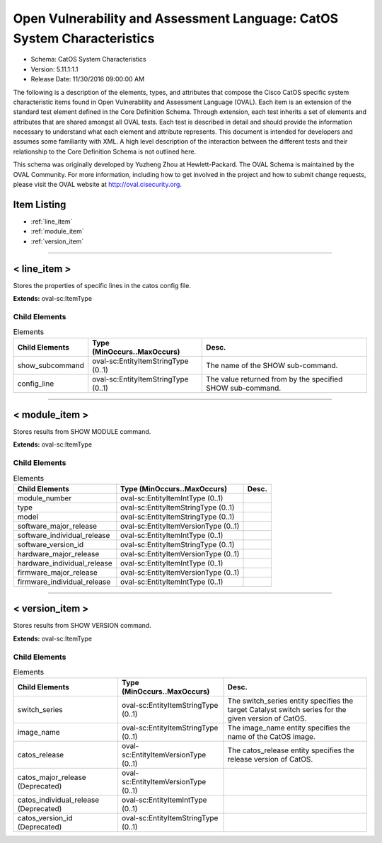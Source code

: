 Open Vulnerability and Assessment Language: CatOS System Characteristics  
=========================================================
* Schema: CatOS System Characteristics  
* Version: 5.11.1:1.1  
* Release Date: 11/30/2016 09:00:00 AM

The following is a description of the elements, types, and attributes that compose the Cisco CatOS specific system characteristic items found in Open Vulnerability and Assessment Language (OVAL). Each item is an extension of the standard test element defined in the Core Definition Schema. Through extension, each test inherits a set of elements and attributes that are shared amongst all OVAL tests. Each test is described in detail and should provide the information necessary to understand what each element and attribute represents. This document is intended for developers and assumes some familiarity with XML. A high level description of the interaction between the different tests and their relationship to the Core Definition Schema is not outlined here.

This schema was originally developed by Yuzheng Zhou at Hewlett-Packard. The OVAL Schema is maintained by the OVAL Community. For more information, including how to get involved in the project and how to submit change requests, please visit the OVAL website at http://oval.cisecurity.org.

Item Listing  
---------------------------------------------------------
* :ref:`line_item`  
* :ref:`module_item`  
* :ref:`version_item`  
  
______________
  
.. _line_item:  
  
< line_item >  
---------------------------------------------------------
Stores the properties of specific lines in the catos config file.

**Extends:** oval-sc:ItemType

Child Elements  
^^^^^^^^^^^^^^^^^^^^^^^^^^^^^^^^^^^^^^^^^^^^^^^^^^^^^^^^^
.. list-table:: Elements  
    :header-rows: 1  
  
    * - Child Elements  
      - Type (MinOccurs..MaxOccurs)  
      - Desc.  
    * - show_subcommand  
      - oval-sc:EntityItemStringType (0..1)  
      - The name of the SHOW sub-command.  
    * - config_line  
      - oval-sc:EntityItemStringType (0..1)  
      - The value returned from by the specified SHOW sub-command.  
  
______________
  
.. _module_item:  
  
< module_item >  
---------------------------------------------------------
Stores results from SHOW MODULE command.

**Extends:** oval-sc:ItemType

Child Elements  
^^^^^^^^^^^^^^^^^^^^^^^^^^^^^^^^^^^^^^^^^^^^^^^^^^^^^^^^^
.. list-table:: Elements  
    :header-rows: 1  
  
    * - Child Elements  
      - Type (MinOccurs..MaxOccurs)  
      - Desc.  
    * - module_number  
      - oval-sc:EntityItemIntType (0..1)  
      -   
    * - type  
      - oval-sc:EntityItemStringType (0..1)  
      -   
    * - model  
      - oval-sc:EntityItemStringType (0..1)  
      -   
    * - software_major_release  
      - oval-sc:EntityItemVersionType (0..1)  
      -   
    * - software_individual_release  
      - oval-sc:EntityItemIntType (0..1)  
      -   
    * - software_version_id  
      - oval-sc:EntityItemStringType (0..1)  
      -   
    * - hardware_major_release  
      - oval-sc:EntityItemVersionType (0..1)  
      -   
    * - hardware_individual_release  
      - oval-sc:EntityItemIntType (0..1)  
      -   
    * - firmware_major_release  
      - oval-sc:EntityItemVersionType (0..1)  
      -   
    * - firmware_individual_release  
      - oval-sc:EntityItemIntType (0..1)  
      -   
  
______________
  
.. _version_item:  
  
< version_item >  
---------------------------------------------------------
Stores results from SHOW VERSION command.

**Extends:** oval-sc:ItemType

Child Elements  
^^^^^^^^^^^^^^^^^^^^^^^^^^^^^^^^^^^^^^^^^^^^^^^^^^^^^^^^^
.. list-table:: Elements  
    :header-rows: 1  
  
    * - Child Elements  
      - Type (MinOccurs..MaxOccurs)  
      - Desc.  
    * - switch_series  
      - oval-sc:EntityItemStringType (0..1)  
      - The switch_series entity specifies the target Catalyst switch series for the given version of CatOS.  
    * - image_name  
      - oval-sc:EntityItemStringType (0..1)  
      - The image_name entity specifies the name of the CatOS image.  
    * - catos_release  
      - oval-sc:EntityItemVersionType (0..1)  
      - The catos_release entity specifies the release version of CatOS.  
    * - catos_major_release (Deprecated)  
      - oval-sc:EntityItemVersionType (0..1)  
      -   
    * - catos_individual_release (Deprecated)  
      - oval-sc:EntityItemIntType (0..1)  
      -   
    * - catos_version_id (Deprecated)  
      - oval-sc:EntityItemStringType (0..1)  
      -   
  
